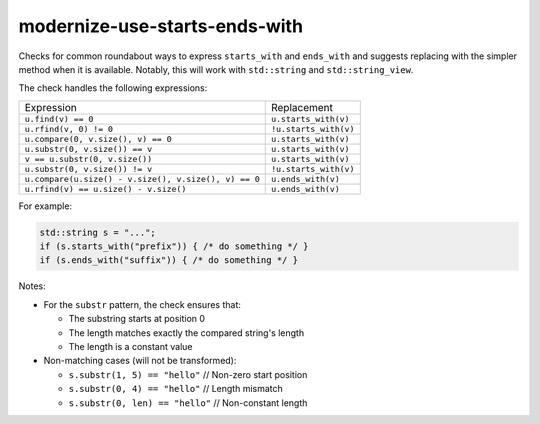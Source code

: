 .. title:: clang-tidy - modernize-use-starts-ends-with

modernize-use-starts-ends-with
==============================

Checks for common roundabout ways to express ``starts_with`` and ``ends_with``
and suggests replacing with the simpler method when it is available. Notably, 
this will work with ``std::string`` and ``std::string_view``.

The check handles the following expressions:

====================================================== ===================
Expression                                              Replacement
------------------------------------------------------ -------------------
``u.find(v) == 0``                                     ``u.starts_with(v)``
``u.rfind(v, 0) != 0``                                 ``!u.starts_with(v)``
``u.compare(0, v.size(), v) == 0``                     ``u.starts_with(v)``
``u.substr(0, v.size()) == v``                         ``u.starts_with(v)``
``v == u.substr(0, v.size())``                         ``u.starts_with(v)``
``u.substr(0, v.size()) != v``                         ``!u.starts_with(v)``
``u.compare(u.size() - v.size(), v.size(), v) == 0``   ``u.ends_with(v)``
``u.rfind(v) == u.size() - v.size()``                  ``u.ends_with(v)``
====================================================== ===================

For example:

.. code-block:: c++

  std::string s = "...";
  if (s.starts_with("prefix")) { /* do something */ }
  if (s.ends_with("suffix")) { /* do something */ }

Notes:

* For the ``substr`` pattern, the check ensures that:

  * The substring starts at position 0
  * The length matches exactly the compared string's length
  * The length is a constant value

* Non-matching cases (will not be transformed):

  * ``s.substr(1, 5) == "hello"``     // Non-zero start position
  * ``s.substr(0, 4) == "hello"``     // Length mismatch
  * ``s.substr(0, len) == "hello"``   // Non-constant length
